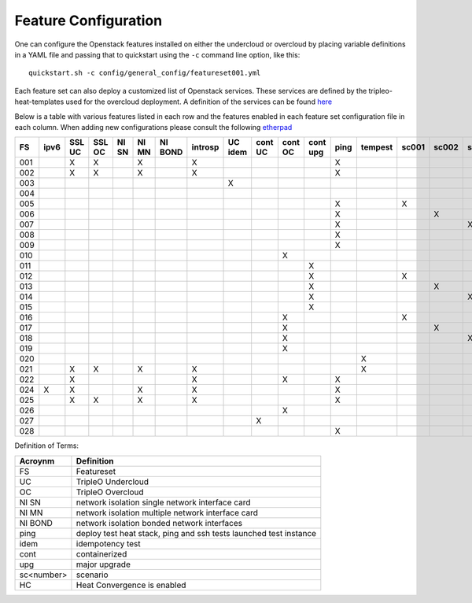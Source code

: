 .. _feature-configuration:

Feature Configuration
=====================

One can configure the Openstack features installed on either the undercloud
or overcloud by placing variable definitions in a YAML file and passing that
to quickstart using the ``-c`` command line option, like this::

    quickstart.sh -c config/general_config/featureset001.yml

Each feature set can also deploy a customized list of Openstack services. These
services are defined by the tripleo-heat-templates used for the overcloud deployment.
A definition of the services can be found
`here <https://github.com/openstack/tripleo-heat-templates/blob/master/README.rst#service-testing-matrix>`_

Below is a table with various features listed in each row and the features enabled
in each feature set configuration file in each column. When adding new configurations
please consult the following `etherpad <https://etherpad.openstack.org/p/quickstart-featuresets>`_

+-----+------+--------+--------+-------+-------+---------+---------+---------+---------+---------+----------+------+---------+-------+-------+-------+-------+-------+-------+-------+--------+------+----+
|  FS | ipv6 | SSL UC | SSL OC | NI SN | NI MN | NI BOND | introsp | UC idem | cont UC | cont OC | cont upg | ping | tempest | sc001 | sc002 | sc003 | sc004 | sc005 | sc006 | sc007 |nonha   | ceph | HC |
+=====+======+========+========+=======+=======+=========+=========+=========+=========+=========+==========+======+=========+=======+=======+=======+=======+=======+=======+=======+========+======+====+
| 001 |      | X      | X      |       | X     |         | X       |         |         |         |          | X    |         |       |       |       |       |       |       |       |        |      |    |
+-----+------+--------+--------+-------+-------+---------+---------+---------+---------+---------+----------+------+---------+-------+-------+-------+-------+-------+-------+-------+--------+------+----+
| 002 |      | X      | X      |       | X     |         | X       |         |         |         |          | X    |         |       |       |       |       |       |       |       |        |      |    |
+-----+------+--------+--------+-------+-------+---------+---------+---------+---------+---------+----------+------+---------+-------+-------+-------+-------+-------+-------+-------+--------+------+----+
| 003 |      |        |        |       |       |         |         | X       |         |         |          |      |         |       |       |       |       |       |       |       |        |      |    |
+-----+------+--------+--------+-------+-------+---------+---------+---------+---------+---------+----------+------+---------+-------+-------+-------+-------+-------+-------+-------+--------+------+----+
| 004 |      |        |        |       |       |         |         |         |         |         |          |      |         |       |       |       |       |       |       |       | X      |      |    |
+-----+------+--------+--------+-------+-------+---------+---------+---------+---------+---------+----------+------+---------+-------+-------+-------+-------+-------+-------+-------+--------+------+----+
| 005 |      |        |        |       |       |         |         |         |         |         |          | X    |         | X     |       |       |       |       |       |       |        |      |    |
+-----+------+--------+--------+-------+-------+---------+---------+---------+---------+---------+----------+------+---------+-------+-------+-------+-------+-------+-------+-------+--------+------+----+
| 006 |      |        |        |       |       |         |         |         |         |         |          | X    |         |       | X     |       |       |       |       |       |        |      |    |
+-----+------+--------+--------+-------+-------+---------+---------+---------+---------+---------+----------+------+---------+-------+-------+-------+-------+-------+-------+-------+--------+------+----+
| 007 |      |        |        |       |       |         |         |         |         |         |          | X    |         |       |       | X     |       |       |       |       |        |      |    |
+-----+------+--------+--------+-------+-------+---------+---------+---------+---------+---------+----------+------+---------+-------+-------+-------+-------+-------+-------+-------+--------+------+----+
| 008 |      |        |        |       |       |         |         |         |         |         |          | X    |         |       |       |       | X     |       |       |       |        |      |    |
+-----+------+--------+--------+-------+-------+---------+---------+---------+---------+---------+----------+------+---------+-------+-------+-------+-------+-------+-------+-------+--------+------+----+
| 009 |      |        |        |       |       |         |         |         |         |         |          | X    |         |       |       |       |       | X     | X     |       |        |      |    |
+-----+------+--------+--------+-------+-------+---------+---------+---------+---------+---------+----------+------+---------+-------+-------+-------+-------+-------+-------+-------+--------+------+----+
| 010 |      |        |        |       |       |         |         |         |         | X       |          |      |         |       |       |       |       |       |       |       | X      |      |    |
+-----+------+--------+--------+-------+-------+---------+---------+---------+---------+---------+----------+------+---------+-------+-------+-------+-------+-------+-------+-------+--------+------+----+
| 011 |      |        |        |       |       |         |         |         |         |         | X        |      |         |       |       |       |       |       |       |       | X      |      |    |
+-----+------+--------+--------+-------+-------+---------+---------+---------+---------+---------+----------+------+---------+-------+-------+-------+-------+-------+-------+-------+--------+------+----+
| 012 |      |        |        |       |       |         |         |         |         |         | X        |      |         | X     |       |       |       |       |       |       | X      |      |    |
+-----+------+--------+--------+-------+-------+---------+---------+---------+---------+---------+----------+------+---------+-------+-------+-------+-------+-------+-------+-------+--------+------+----+
| 013 |      |        |        |       |       |         |         |         |         |         | X        |      |         |       | X     |       |       |       |       |       | X      |      |    |
+-----+------+--------+--------+-------+-------+---------+---------+---------+---------+---------+----------+------+---------+-------+-------+-------+-------+-------+-------+-------+--------+------+----+
| 014 |      |        |        |       |       |         |         |         |         |         | X        |      |         |       |       | X     |       |       |       |       | X      |      |    |
+-----+------+--------+--------+-------+-------+---------+---------+---------+---------+---------+----------+------+---------+-------+-------+-------+-------+-------+-------+-------+--------+------+----+
| 015 |      |        |        |       |       |         |         |         |         |         | X        |      |         |       |       |       | X     |       |       |       | X      |      |    |
+-----+------+--------+--------+-------+-------+---------+---------+---------+---------+---------+----------+------+---------+-------+-------+-------+-------+-------+-------+-------+--------+------+----+
| 016 |      |        |        |       |       |         |         |         |         | X       |          |      |         | X     |       |       |       |       |       |       | X      |      |    |
+-----+------+--------+--------+-------+-------+---------+---------+---------+---------+---------+----------+------+---------+-------+-------+-------+-------+-------+-------+-------+--------+------+----+
| 017 |      |        |        |       |       |         |         |         |         | X       |          |      |         |       | X     |       |       |       |       |       | X      |      |    |
+-----+------+--------+--------+-------+-------+---------+---------+---------+---------+---------+----------+------+---------+-------+-------+-------+-------+-------+-------+-------+--------+------+----+
| 018 |      |        |        |       |       |         |         |         |         | X       |          |      |         |       |       | X     |       |       |       |       | X      |      |    |
+-----+------+--------+--------+-------+-------+---------+---------+---------+---------+---------+----------+------+---------+-------+-------+-------+-------+-------+-------+-------+--------+------+----+
| 019 |      |        |        |       |       |         |         |         |         | X       |          |      |         |       |       |       | X     |       |       |       | X      |      |    |
+-----+------+--------+--------+-------+-------+---------+---------+---------+---------+---------+----------+------+---------+-------+-------+-------+-------+-------+-------+-------+--------+------+----+
| 020 |      |        |        |       |       |         |         |         |         |         |          |      | X       |       |       |       |       |       |       |       | X      |      |    |
+-----+------+--------+--------+-------+-------+---------+---------+---------+---------+---------+----------+------+---------+-------+-------+-------+-------+-------+-------+-------+--------+------+----+
| 021 |      | X      | X      |       | X     |         | X       |         |         |         |          |      | X       |       |       |       |       |       |       |       |        |      |    |
+-----+------+--------+--------+-------+-------+---------+---------+---------+---------+---------+----------+------+---------+-------+-------+-------+-------+-------+-------+-------+--------+------+----+
| 022 |      | X      |        |       |       |         | X       |         |         | X       |          | X    |         |       |       |       |       |       |       |       | X      |      |    |
+-----+------+--------+--------+-------+-------+---------+---------+---------+---------+---------+----------+------+---------+-------+-------+-------+-------+-------+-------+-------+--------+------+----+
| 024 | X    | X      |        |       | X     |         | X       |         |         |         |          | X    |         |       |       |       |       |       |       |       |        | X    |    |
+-----+------+--------+--------+-------+-------+---------+---------+---------+---------+---------+----------+------+---------+-------+-------+-------+-------+-------+-------+-------+--------+------+----+
| 025 |      | X      | X      |       | X     |         | X       |         |         |         |          | X    |         |       |       |       |       |       |       |       |        |      | X  |
+-----+------+--------+--------+-------+-------+---------+---------+---------+---------+---------+----------+------+---------+-------+-------+-------+-------+-------+-------+-------+--------+------+----+
| 026 |      |        |        |       |       |         |         |         |         | X       |          |      |         |       |       |       |       |       | X     |       |        |      |    |
+-----+------+--------+--------+-------+-------+---------+---------+---------+---------+---------+----------+------+---------+-------+-------+-------+-------+-------+-------+-------+--------+------+----+
| 027 |      |        |        |       |       |         |         |         | X       |         |          |      |         |       |       |       |       |       |       |       |        |      |    |
+-----+------+--------+--------+-------+-------+---------+---------+---------+---------+---------+----------+------+---------+-------+-------+-------+-------+-------+-------+-------+--------+------+----+
| 028 |      |        |        |       |       |         |         |         |         |         |          | X    |         |       |       |       |       |       |       | X     |        |      |    |
+-----+------+--------+--------+-------+-------+---------+---------+---------+---------+---------+----------+------+---------+-------+-------+-------+-------+-------+-------+-------+--------+------+----+

Definition of Terms:

+--------------+-------------------------------------------------------------------+
| Acroynm      | Definition                                                        |
+==============+===================================================================+
| FS           | Featureset                                                        |
+--------------+-------------------------------------------------------------------+
| UC           | TripleO Undercloud                                                |
+--------------+-------------------------------------------------------------------+
| OC           | TripleO Overcloud                                                 |
+--------------+-------------------------------------------------------------------+
| NI SN        | network isolation single network interface card                   |
+--------------+-------------------------------------------------------------------+
| NI MN        | network isolation multiple network interface card                 |
+--------------+-------------------------------------------------------------------+
| NI BOND      | network isolation bonded network interfaces                       |
+--------------+-------------------------------------------------------------------+
| ping         | deploy test heat stack, ping and ssh tests launched test instance |
+--------------+-------------------------------------------------------------------+
| idem         | idempotency test                                                  |
+--------------+-------------------------------------------------------------------+
| cont         | containerized                                                     |
+--------------+-------------------------------------------------------------------+
| upg          | major upgrade                                                     |
+--------------+-------------------------------------------------------------------+
| sc<number>   | scenario                                                          |
+--------------+-------------------------------------------------------------------+
| HC           | Heat Convergence is enabled                                       |
+--------------+-------------------------------------------------------------------+
